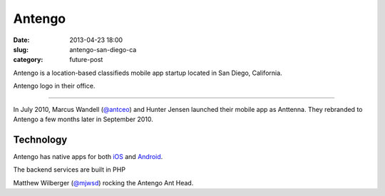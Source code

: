 Antengo
=======

:date: 2013-04-23 18:00
:slug: antengo-san-diego-ca
:category: future-post

Antengo is a location-based classifieds mobile app startup located in 
San Diego, California. 


.. image:: ../img/130423-antengo-san-diego-ca/antengo-logo.jpg
  :alt: Antengo logo on one of their posters in the office

Antengo logo in their office.

----

In July 2010, Marcus Wandell (`@antceo <https://twitter.com/antceo>`_) and 
Hunter Jensen launched their mobile app as Anttenna. They rebranded to Antengo
a few months later in September 2010.


Technology
----------
Antengo has native apps for both `iOS <https://itunes.apple.com/us/app/antengo-classifieds-auto-post/id355980778?mt=8>`_ 
and `Android <https://play.google.com/store/apps/details?id=com.antengo.activities&hl=en>`_.

The backend services are built in PHP 


.. image:: ../img/130423-antengo-san-diego-ca/matthew-wilberger-ant-head.jpg
  :alt: Matthew Wilberger rocking the Antengo Ant Head

Matthew Wilberger (`@mjwsd <https://twitter.com/mjwsd>`_) rocking the 
Antengo Ant Head.


